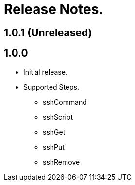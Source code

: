 = Release Notes.

== 1.0.1 (Unreleased)


== 1.0.0
* Initial release.
* Supported Steps.
** sshCommand
** sshScript
** sshGet
** sshPut
** sshRemove